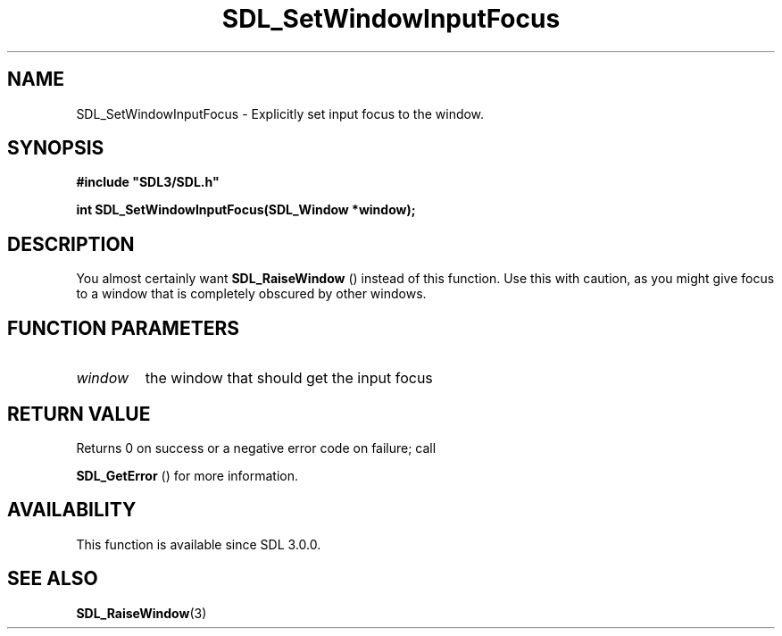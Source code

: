 .\" This manpage content is licensed under Creative Commons
.\"  Attribution 4.0 International (CC BY 4.0)
.\"   https://creativecommons.org/licenses/by/4.0/
.\" This manpage was generated from SDL's wiki page for SDL_SetWindowInputFocus:
.\"   https://wiki.libsdl.org/SDL_SetWindowInputFocus
.\" Generated with SDL/build-scripts/wikiheaders.pl
.\"  revision SDL-prerelease-3.0.0-2578-g2a9480c81
.\" Please report issues in this manpage's content at:
.\"   https://github.com/libsdl-org/sdlwiki/issues/new
.\" Please report issues in the generation of this manpage from the wiki at:
.\"   https://github.com/libsdl-org/SDL/issues/new?title=Misgenerated%20manpage%20for%20SDL_SetWindowInputFocus
.\" SDL can be found at https://libsdl.org/
.de URL
\$2 \(laURL: \$1 \(ra\$3
..
.if \n[.g] .mso www.tmac
.TH SDL_SetWindowInputFocus 3 "SDL 3.0.0" "SDL" "SDL3 FUNCTIONS"
.SH NAME
SDL_SetWindowInputFocus \- Explicitly set input focus to the window\[char46]
.SH SYNOPSIS
.nf
.B #include \(dqSDL3/SDL.h\(dq
.PP
.BI "int SDL_SetWindowInputFocus(SDL_Window *window);
.fi
.SH DESCRIPTION
You almost certainly want 
.BR SDL_RaiseWindow
() instead of
this function\[char46] Use this with caution, as you might give focus to a window
that is completely obscured by other windows\[char46]

.SH FUNCTION PARAMETERS
.TP
.I window
the window that should get the input focus
.SH RETURN VALUE
Returns 0 on success or a negative error code on failure; call

.BR SDL_GetError
() for more information\[char46]

.SH AVAILABILITY
This function is available since SDL 3\[char46]0\[char46]0\[char46]

.SH SEE ALSO
.BR SDL_RaiseWindow (3)
